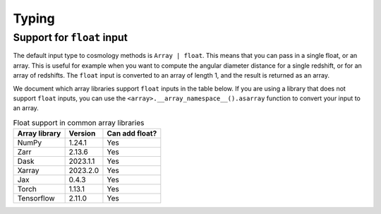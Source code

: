 
Typing
======

Support for ``float`` input
---------------------------

The default input type to cosmology methods is ``Array | float``. This means
that you can pass in a single float, or an array. This is useful for example
when you want to compute the angular diameter distance for a single redshift, or
for an array of redshifts. The ``float`` input is converted to an array of
length 1, and the result is returned as an array.

We document which array libraries support ``float`` inputs in the table below.
If you are using a library that does not support ``float`` inputs, you can use
the ``<array>.__array_namespace__().asarray`` function to convert your input to
an array.

.. table:: Float support in common array libraries
   :widths: auto

   =============  =========  ==============
   Array library   Version   Can add float?
   =============  =========  ==============
   NumPy          1.24.1     Yes
   Zarr           2.13.6     Yes
   Dask           2023.1.1   Yes
   Xarray         2023.2.0   Yes
   Jax            0.4.3      Yes
   Torch          1.13.1     Yes
   Tensorflow     2.11.0     Yes
   =============  =========  ==============
